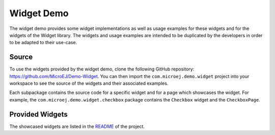 Widget Demo
===========

The widget demo provides some widget implementations as well as usage examples for these widgets and for the widgets of the Widget library.
The widgets and usage examples are intended to be duplicated by the developers in order to be adapted to their use-case.

Source
------

To use the widgets provided by the widget demo, clone the following GitHub repository: `<https://github.com/MicroEJ/Demo-Widget>`_.
You can then import the ``com.microej.demo.widget`` project into your workspace to see the source of the widgets and their associated examples.

Each subpackage contains the source code for a specific widget and for a page which showcases the widget.
For example, the ``com.microej.demo.widget.checkbox`` package contains the ``Checkbox`` widget and the ``CheckboxPage``.

Provided Widgets
----------------

The showcased widgets are listed in the `README <https://github.com/MicroEJ/Demo-Widget/blob/master/com.microej.demo.widget/README.md>`_ of the project.

..
   | Copyright 2008-2021, MicroEJ Corp. Content in this space is free 
   for read and redistribute. Except if otherwise stated, modification 
   is subject to MicroEJ Corp prior approval.
   | MicroEJ is a trademark of MicroEJ Corp. All other trademarks and 
   copyrights are the property of their respective owners.
